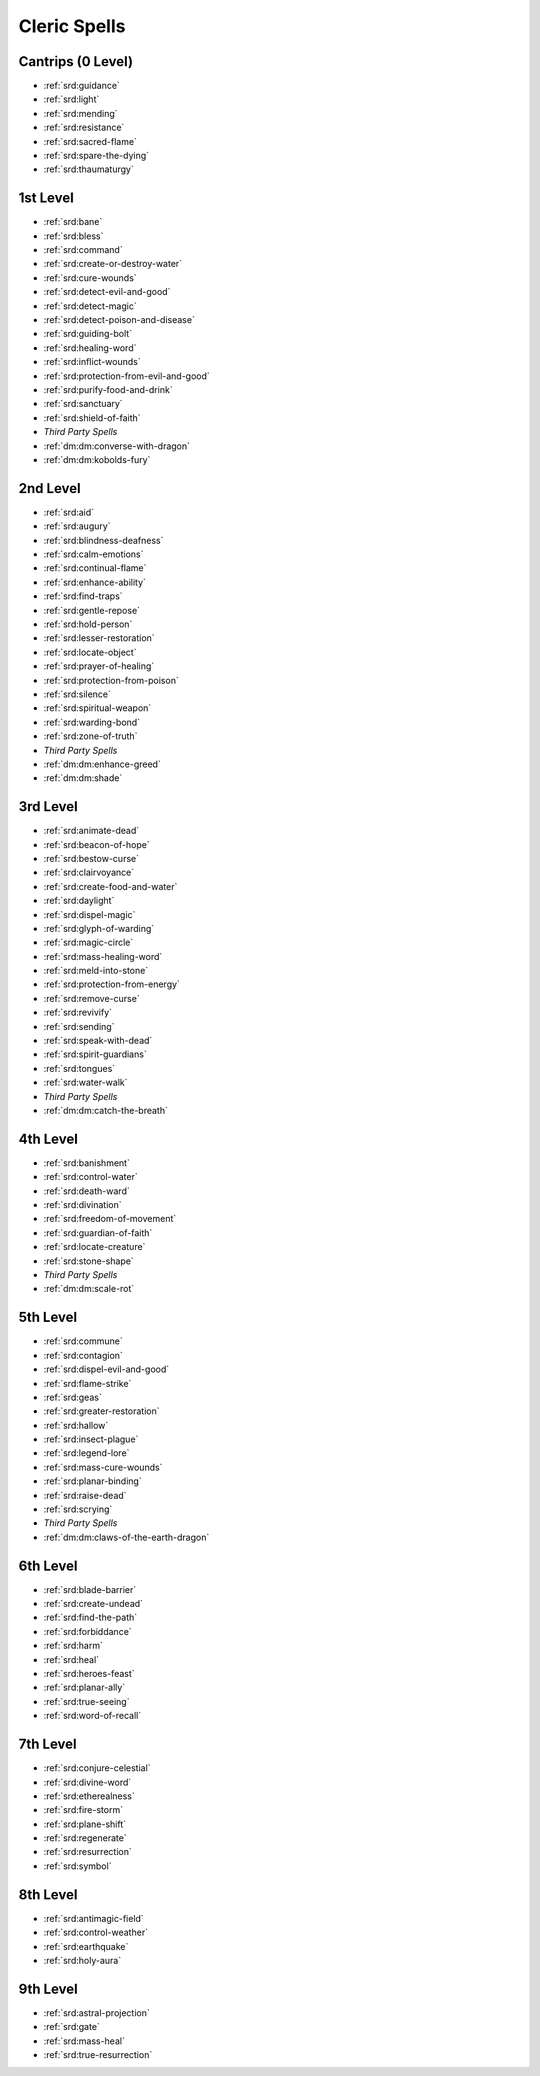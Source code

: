 
.. _srd:cleric-spells:

Cleric Spells
-------------

Cantrips (0 Level)
~~~~~~~~~~~~~~~~~~

- :ref:`srd:guidance`
- :ref:`srd:light`
- :ref:`srd:mending`
- :ref:`srd:resistance`
- :ref:`srd:sacred-flame`
- :ref:`srd:spare-the-dying`
- :ref:`srd:thaumaturgy`

1st Level
~~~~~~~~~

- :ref:`srd:bane`
- :ref:`srd:bless`
- :ref:`srd:command`
- :ref:`srd:create-or-destroy-water`
- :ref:`srd:cure-wounds`
- :ref:`srd:detect-evil-and-good`
- :ref:`srd:detect-magic`
- :ref:`srd:detect-poison-and-disease`
- :ref:`srd:guiding-bolt`
- :ref:`srd:healing-word`
- :ref:`srd:inflict-wounds`
- :ref:`srd:protection-from-evil-and-good`
- :ref:`srd:purify-food-and-drink`
- :ref:`srd:sanctuary`
- :ref:`srd:shield-of-faith`
- *Third Party Spells*
- :ref:`dm:dm:converse-with-dragon`
- :ref:`dm:dm:kobolds-fury`

2nd Level
~~~~~~~~~

- :ref:`srd:aid`
- :ref:`srd:augury`
- :ref:`srd:blindness-deafness`
- :ref:`srd:calm-emotions`
- :ref:`srd:continual-flame`
- :ref:`srd:enhance-ability`
- :ref:`srd:find-traps`
- :ref:`srd:gentle-repose`
- :ref:`srd:hold-person`
- :ref:`srd:lesser-restoration`
- :ref:`srd:locate-object`
- :ref:`srd:prayer-of-healing`
- :ref:`srd:protection-from-poison`
- :ref:`srd:silence`
- :ref:`srd:spiritual-weapon`
- :ref:`srd:warding-bond`
- :ref:`srd:zone-of-truth`
- *Third Party Spells*
- :ref:`dm:dm:enhance-greed`
- :ref:`dm:dm:shade`

3rd Level
~~~~~~~~~

- :ref:`srd:animate-dead`
- :ref:`srd:beacon-of-hope`
- :ref:`srd:bestow-curse`
- :ref:`srd:clairvoyance`
- :ref:`srd:create-food-and-water`
- :ref:`srd:daylight`
- :ref:`srd:dispel-magic`
- :ref:`srd:glyph-of-warding`
- :ref:`srd:magic-circle`
- :ref:`srd:mass-healing-word`
- :ref:`srd:meld-into-stone`
- :ref:`srd:protection-from-energy`
- :ref:`srd:remove-curse`
- :ref:`srd:revivify`
- :ref:`srd:sending`
- :ref:`srd:speak-with-dead`
- :ref:`srd:spirit-guardians`
- :ref:`srd:tongues`
- :ref:`srd:water-walk`
- *Third Party Spells*
- :ref:`dm:dm:catch-the-breath`

4th Level
~~~~~~~~~

- :ref:`srd:banishment`
- :ref:`srd:control-water`
- :ref:`srd:death-ward`
- :ref:`srd:divination`
- :ref:`srd:freedom-of-movement`
- :ref:`srd:guardian-of-faith`
- :ref:`srd:locate-creature`
- :ref:`srd:stone-shape`
- *Third Party Spells*
- :ref:`dm:dm:scale-rot`

5th Level
~~~~~~~~~

- :ref:`srd:commune`
- :ref:`srd:contagion`
- :ref:`srd:dispel-evil-and-good`
- :ref:`srd:flame-strike`
- :ref:`srd:geas`
- :ref:`srd:greater-restoration`
- :ref:`srd:hallow`
- :ref:`srd:insect-plague`
- :ref:`srd:legend-lore`
- :ref:`srd:mass-cure-wounds`
- :ref:`srd:planar-binding`
- :ref:`srd:raise-dead`
- :ref:`srd:scrying`
- *Third Party Spells*
- :ref:`dm:dm:claws-of-the-earth-dragon`

6th Level
~~~~~~~~~

- :ref:`srd:blade-barrier`
- :ref:`srd:create-undead`
- :ref:`srd:find-the-path`
- :ref:`srd:forbiddance`
- :ref:`srd:harm`
- :ref:`srd:heal`
- :ref:`srd:heroes-feast`
- :ref:`srd:planar-ally`
- :ref:`srd:true-seeing`
- :ref:`srd:word-of-recall`

7th Level
~~~~~~~~~

- :ref:`srd:conjure-celestial`
- :ref:`srd:divine-word`
- :ref:`srd:etherealness`
- :ref:`srd:fire-storm`
- :ref:`srd:plane-shift`
- :ref:`srd:regenerate`
- :ref:`srd:resurrection`
- :ref:`srd:symbol`

8th Level
~~~~~~~~~

- :ref:`srd:antimagic-field`
- :ref:`srd:control-weather`
- :ref:`srd:earthquake`
- :ref:`srd:holy-aura`

9th Level
~~~~~~~~~

- :ref:`srd:astral-projection`
- :ref:`srd:gate`
- :ref:`srd:mass-heal`
- :ref:`srd:true-resurrection`
